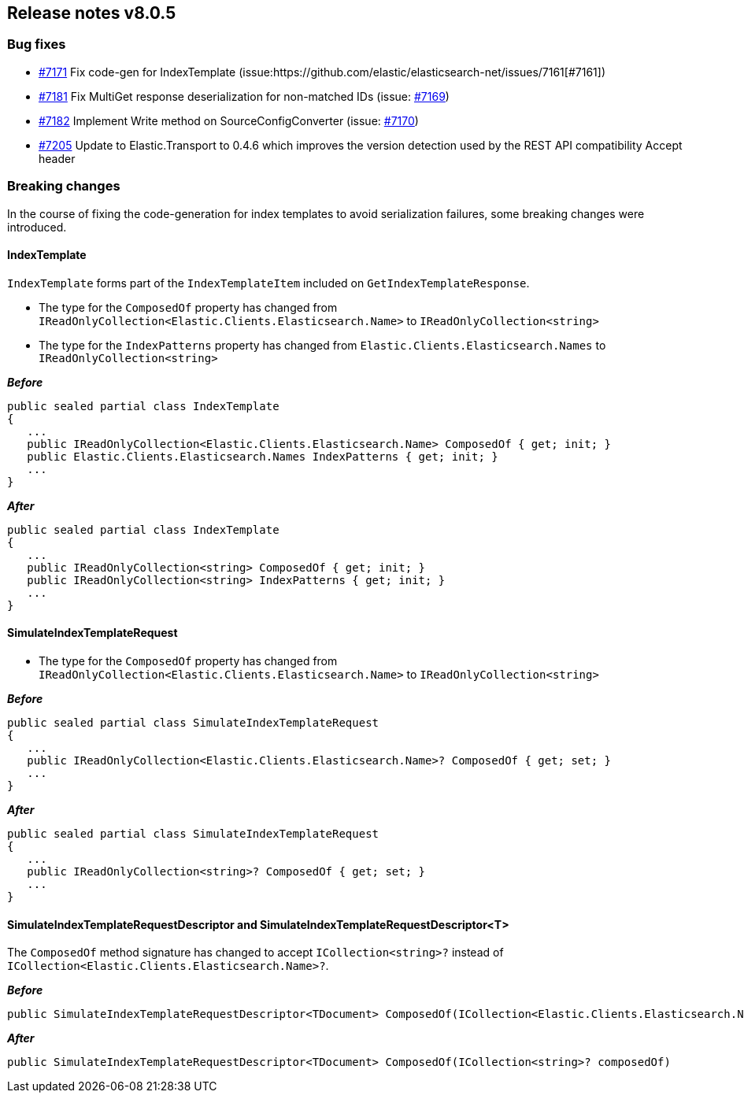 [[release-notes-8.0.5]]
== Release notes v8.0.5

[discrete]
=== Bug fixes

- https://github.com/elastic/elasticsearch-net/pull/7171[#7171] Fix code-gen for IndexTemplate (issue:https://github.com/elastic/elasticsearch-net/issues/7161[#7161])
- https://github.com/elastic/elasticsearch-net/pull/7181[#7181] Fix MultiGet response deserialization for non-matched IDs (issue: https://github.com/elastic/elasticsearch-net/issues/7169[#7169])
- https://github.com/elastic/elasticsearch-net/pull/7182[#7182] Implement Write method on SourceConfigConverter (issue: https://github.com/elastic/elasticsearch-net/issues/7170[#7170])
- https://github.com/elastic/elasticsearch-net/pull/7205[#7205] Update to Elastic.Transport to 0.4.6 which improves the version detection used by the REST API compatibility Accept header

[discrete]
=== Breaking changes

In the course of fixing the code-generation for index templates to avoid serialization failures, some breaking changes were introduced.

[discrete]
==== IndexTemplate

`IndexTemplate` forms part of the `IndexTemplateItem` included on `GetIndexTemplateResponse`.

* The type for the `ComposedOf` property has changed from `IReadOnlyCollection<Elastic.Clients.Elasticsearch.Name>` to `IReadOnlyCollection<string>`
* The type for the `IndexPatterns` property has changed from `Elastic.Clients.Elasticsearch.Names` to `IReadOnlyCollection<string>`

*_Before_*

[source,csharp]
----
public sealed partial class IndexTemplate
{
   ...
   public IReadOnlyCollection<Elastic.Clients.Elasticsearch.Name> ComposedOf { get; init; }
   public Elastic.Clients.Elasticsearch.Names IndexPatterns { get; init; }
   ...
}
----

*_After_*

[source,csharp]
----
public sealed partial class IndexTemplate
{
   ...
   public IReadOnlyCollection<string> ComposedOf { get; init; }
   public IReadOnlyCollection<string> IndexPatterns { get; init; }
   ...
}
----

[discrete]
==== SimulateIndexTemplateRequest

* The type for the `ComposedOf` property has changed from `IReadOnlyCollection<Elastic.Clients.Elasticsearch.Name>` to `IReadOnlyCollection<string>`

*_Before_*

[source,csharp]
----
public sealed partial class SimulateIndexTemplateRequest
{
   ...
   public IReadOnlyCollection<Elastic.Clients.Elasticsearch.Name>? ComposedOf { get; set; }
   ...
}
----

*_After_*

[source,csharp]
----
public sealed partial class SimulateIndexTemplateRequest
{
   ...
   public IReadOnlyCollection<string>? ComposedOf { get; set; }
   ...
}
----

[discrete]
==== SimulateIndexTemplateRequestDescriptor and SimulateIndexTemplateRequestDescriptor<T>

The `ComposedOf` method signature has changed to accept `ICollection<string>?` instead of 
`ICollection<Elastic.Clients.Elasticsearch.Name>?`.

*_Before_*

[source,csharp]
----
public SimulateIndexTemplateRequestDescriptor<TDocument> ComposedOf(ICollection<Elastic.Clients.Elasticsearch.Name>? composedOf)
----

*_After_*

[source,csharp]
----
public SimulateIndexTemplateRequestDescriptor<TDocument> ComposedOf(ICollection<string>? composedOf)
----